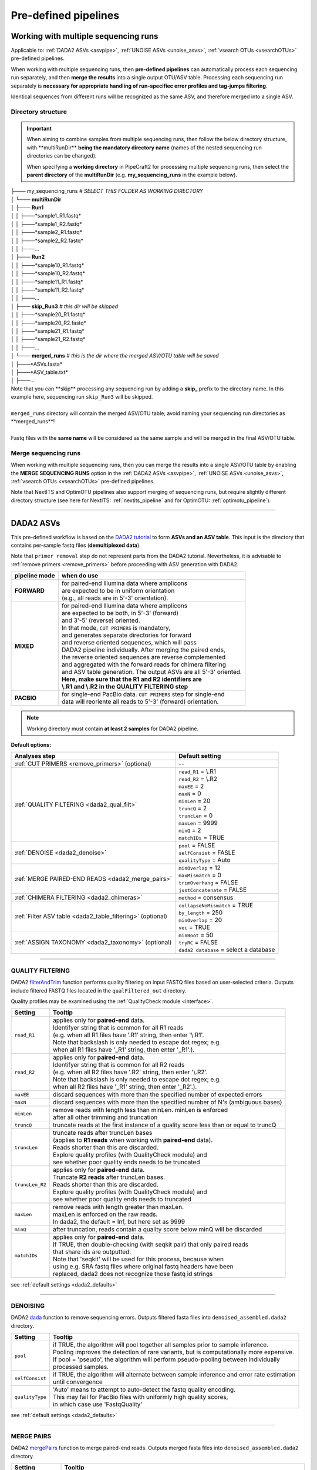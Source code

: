 .. |PipeCraft2_logo| image:: _static/PipeCraft2_icon_v2.png
  :width: 50
  :alt: Alternative text
  :target: https://github.com/pipecraft2/user_guide
  
.. |NextITS_seq_cluster| image:: _static/nextits_sequence_clustering.png
  :width: 600
  :height: 200
  :alt: Alternative text

.. |NextITS_extraction| image:: _static/nextits_extraction.png
  :width: 300
  :height: 200
  :alt: Alternative text

.. meta::
    :description lang=en:
        PipeCraft2 manual. User guide for PipeCraft2

.. raw:: html

    <style> .red {color:#ff0000; font-weight:bold; font-size:16px} </style>

.. role:: red

.. _predefinedpipelines: 

=======================================
Pre-defined pipelines |PipeCraft2_logo|
=======================================

Working with multiple sequencing runs
======================================

Applicable to: :ref:`DADA2 ASVs <asvpipe>`, :ref:`UNOISE ASVs <unoise_asvs>`,
:ref:`vsearch OTUs <vsearchOTUs>` pre-defined pipelines.


When working with multiple sequencing runs, then **pre-defined pipelines** can automatically process each sequencing run separately, and 
then **merge the results** into a single output OTU/ASV table. Processing each sequencing run separately is 
**necessary for appropriate handling of run-specifiec error profiles and tag-jumps filtering**.

Identical sequences from different runs will be recognized as the same ASV, and therefore merged into a single ASV. 

Directory structure
-------------------

.. important:: 

  When aiming to combine samples from multiple sequencing runs, then follow the below directory structure, 
  with :red:`**multiRunDir**` **being the mandatory directory name** (names of the nested sequencing run directories can be changed).
  
  When specifying a **working directory** in PipeCraft2 for processing multiple sequencing runs, 
  then select the **parent directory** of the **multiRunDir** (e.g. **my_sequencing_runs** in the example below).

| ├─── my_sequencing_runs     *# SELECT THIS FOLDER AS WORKING DIRECTORY*
| │   └─── **multiRunDir**
| │       ├─── **Run1**
| │       │   ├───*sample1_R1.fastq*
| │       │   ├───*sample1_R2.fastq*
| │       │   ├───*sample2_R1.fastq*
| │       │   ├───*sample2_R2.fastq*
| │       │   ├───...
| │       ├─── **Run2**
| │       │   ├───*sample10_R1.fastq*
| │       │   ├───*sample10_R2.fastq*
| │       │   ├───*sample11_R1.fastq*
| │       │   ├───*sample11_R2.fastq*
| │       │   ├───...
| │       ├─── **skip_Run3**   *# this dir will be skipped*
| │       │   ├───*sample20_R1.fastq*
| │       │   ├───*sample20_R2.fastq*
| │       │   ├───*sample21_R1.fastq*
| │       │   ├───*sample21_R2.fastq*
| │       │   ├───...
| │       └─── **merged_runs** *# this is the dir where the merged ASV/OTU table will be saved*
| │           ├───*ASVs.fasta*
| │           ├───*ASV_table.txt*
| │           ├───...

| Note that :red:`you can **skip** processing any sequencing run` by adding a **skip_** prefix to the directory name. In this example here, sequencing run ``skip_Run3`` will be skipped.
|
| ``merged_runs`` directory will contain the merged ASV/OTU table; :red:`avoid naming your sequencing run directories as **merged_runs**!`  
|
| Fastq files with the **same name** will be considered as the same sample and will be merged in the final ASV/OTU table.


Merge sequencing runs
---------------------

When working with multiple sequencing runs, then you can merge the results into a single ASV/OTU table
by enabling the **MERGE SEQUENCING RUNS** option in the 
:ref:`DADA2 ASVs <asvpipe>`, :ref:`UNOISE ASVs <unoise_asvs>`,
:ref:`vsearch OTUs <vsearchOTUs>` pre-defined pipelines.

Note that NextITS and OptimOTU pipelines also support merging of sequencing runs, but require 
slightly different directory structure (see here for NextITS: :ref:`nextits_pipeline` and 
for OptimOTU: :ref:`optimotu_pipeline`).


___________________________________________________

.. _asvpipe:

DADA2 ASVs
=============

This pre-defined workflow is based on the `DADA2 tutorial <https://benjjneb.github.io/dada2/tutorial.html>`_ to form **ASVs and an ASV table**.
This input is the directory that contains per-sample fastq files (**demultiplexed data**).

| Note that ``primer removal`` step do not represent parts from the DADA2 tutorial. Nevertheless, it is advisable to :ref:`remove primers <remove_primers>` before proceeding with ASV generation with DADA2.


.. _dada2_modes:

============= =====================
pipeline mode  when do use
============= =====================
**FORWARD**   | for paired-end Illumina data where amplicons 
              | are expected to be in uniform orientation 
              | (e.g., all reads are in 5'-3' orientation).
**MIXED**     | for paired-end Illumina data where amplicons 
              | are expected to be both, in 5'-3' (forward) 
              | and 3'-5' (reverse) oriented. 
              | In that mode, ``CUT PRIMERS`` is mandatory, 
              | and generates separate directories for forward 
              | and reverse oriented sequences, which will pass 
              | DADA2 pipeline individually. After merging the paired ends, 
              | the reverse oriented sequences are reverse complemented 
              | and aggregated with the forward reads for chimera filtering 
              | and ASV table generation. The output ASVs are all 5'-3' oriented. 
              | **Here, make sure that the R1 and R2 identifiers are** 
              | **\\.R1 and \\.R2 in the QUALITY FILTERING step**
**PACBIO**    | for single-end PacBio data. ``CUT PRIMERS`` step for single-end 
              | data will reoriente all reads to 5'-3' (forward) orientation.
============= =====================


.. note::
  Working directory must contain **at least 2 samples** for DADA2 pipeline.

 
.. _dada2_defaults:

**Default options:**

=========================================================== =========================
Analyses step                                               Default setting
=========================================================== =========================
:ref:`CUT PRIMERS <remove_primers>` (optional)              | --
:ref:`QUALITY FILTERING <dada2_qual_filt>`                  | ``read_R1`` = \\.R1
                                                            | ``read_R2`` = \\.R2
                                                            | ``maxEE`` = 2
                                                            | ``maxN`` = 0
                                                            | ``minLen`` = 20
                                                            | ``truncQ`` = 2
                                                            | ``truncLen`` = 0
                                                            | ``maxLen`` = 9999
                                                            | ``minQ`` = 2
                                                            | ``matchIDs`` = TRUE
:ref:`DENOISE <dada2_denoise>`                              | ``pool`` = FALSE
                                                            | ``selfConsist`` = FASLE
                                                            | ``qualityType`` = Auto
:ref:`MERGE PAIRED-END READS <dada2_merge_pairs>`           | ``minOverlap`` = 12
                                                            | ``maxMismatch`` = 0
                                                            | ``trimOverhang`` = FALSE
                                                            | ``justConcatenate`` = FALSE
:ref:`CHIMERA FILTERING <dada2_chimeras>`                   | ``method`` = consensus
:ref:`Filter ASV table <dada2_table_filtering>` (optional)  | ``collapseNoMismatch`` = TRUE
                                                            | ``by_length`` = 250
                                                            | ``minOverlap`` = 20
                                                            | ``vec`` = TRUE
:ref:`ASSIGN TAXONOMY <dada2_taxonomy>` (optional)          | ``minBoot`` = 50
                                                            | ``tryRC`` = FALSE
                                                            | ``dada2 database`` = select a database
=========================================================== =========================

____________________________________________________

.. _dada2_qual_filt:

QUALITY FILTERING
-----------------

DADA2 `filterAndTrim <https://www.bioconductor.org/packages/devel/bioc/manuals/dada2/man/dada2.pdf>`_ function performs quality filtering on input FASTQ files based on user-selected criteria. Outputs include filtered FASTQ files located in the ``qualFiltered_out`` directory.

Quality profiles may be examined using the :ref:`QualityCheck module <interface>`.

================================ =========================
Setting                          Tooltip
================================ =========================
``read_R1``                      | applies only for **paired-end** data. 
                                 | Identifyer string that is common for all R1 reads 
                                 | (e.g. when all R1 files have '.R1' string, then enter '\\.R1'. 
                                 | Note that backslash is only needed to escape dot regex; e.g. 
                                 | when all R1 files have '_R1' string, then enter '_R1'.). 
``read_R2``                      | applies only for **paired-end** data. 
                                 | Identifyer string that is common for all R2 reads 
                                 | (e.g. when all R2 files have '.R2' string, then enter '\\.R2'. 
                                 | Note that backslash is only needed to escape dot regex; e.g. 
                                 | when all R2 files have '_R1' string, then enter '_R2'.).
``maxEE``                        | discard sequences with more than the specified number of expected errors
``maxN``                         | discard sequences with more than the specified number of N's (ambiguous bases)
``minLen``                       | remove reads with length less than minLen. minLen is enforced 
                                 | after all other trimming and truncation
``truncQ``                       | truncate reads at the first instance of a quality score less than or equal to truncQ
``truncLen``                     | truncate reads after truncLen bases 
                                 | (applies to **R1 reads** when working with **paired-end** data). 
                                 | Reads shorter than this are discarded. 
                                 | Explore quality profiles (with QualityCheck module) and 
                                 | see whether poor quality ends needs to be truncated
``truncLen_R2``                  | applies only for **paired-end** data. 
                                 | Truncate **R2 reads** after truncLen bases. 
                                 | Reads shorter than this are discarded. 
                                 | Explore quality profiles (with QualityCheck module) and 
                                 | see whether poor quality ends needs to truncated
``maxLen``                       | remove reads with length greater than maxLen. 
                                 | maxLen is enforced on the raw reads. 
                                 | In dada2, the default = Inf, but here set as 9999
``minQ``                         | after truncation, reads contain a quality score below minQ will be discarded
``matchIDs``                     | applies only for **paired-end** data. 
                                 | If TRUE, then double-checking (with seqkit pair) that only paired reads 
                                 | that share ids are outputted.
                                 | :red:`Note that 'seqkit' will be used for this process`, because when 
                                 | using e.g. SRA fastq files where original fastq headers have been 
                                 | replaced, dada2 does not recognize those fastq id strings
================================ =========================

see :ref:`default settings <dada2_defaults>`

____________________________________________________

.. _dada2_denoise:

DENOISING
---------

DADA2 `dada <https://www.bioconductor.org/packages/devel/bioc/manuals/dada2/man/dada2.pdf>`_ function to remove sequencing errors.
Outputs filtered fasta files into ``denoised_assembled.dada2`` directory.

==================== ============
Setting              Tooltip
==================== ============
``pool``             | if TRUE, the algorithm will pool together all samples prior to sample inference. 
                     | Pooling improves the detection of rare variants, but is computationally more expensive. 
                     | If pool = 'pseudo', the algorithm will perform pseudo-pooling between individually 
                     | processed samples.
``selfConsist``      | if TRUE, the algorithm will alternate between sample inference and error rate estimation 
                     | until convergence
``qualityType``      | 'Auto' means to attempt to auto-detect the fastq quality encoding. 
                     | This may fail for PacBio files with uniformly high quality scores, 
                     | in which case use 'FastqQuality'
==================== ============

see :ref:`default settings <dada2_defaults>`

____________________________________________________

.. _dada2_merge_pairs:

MERGE PAIRS
-----------

DADA2 `mergePairs <https://www.bioconductor.org/packages/devel/bioc/manuals/dada2/man/dada2.pdf>`_ function to merge paired-end reads. 
Outputs merged fasta files into ``denoised_assembled.dada2`` directory.

==================== ============
Setting               Tooltip
==================== ============
``minOverlap``       | the minimum length of the overlap required for merging the forward and reverse reads
``maxMismatch``      | the maximum mismatches allowed in the overlap region
``trimOverhang``     | if TRUE, overhangs in the alignment between the forwards and reverse read are  
                     | trimmed off. Overhangs are when the reverse read extends past the start of 
                     | the forward read, and vice-versa, as can happen when reads are longer than the 
                     | amplicon and read into the other-direction primer region
``justConcatenate``  | if TRUE, the forward and reverse-complemented reverse read are concatenated  
                     | rather than merged, with a NNNNNNNNNN (10 Ns) spacer inserted between them
==================== ============

see :ref:`default settings <dada2_defaults>`

.. _dada2_chimeras:

____________________________________________________

CHIMERA FILTERING
-----------------

DADA2 `removeBimeraDenovo <https://www.bioconductor.org/packages/devel/bioc/manuals/dada2/man/dada2.pdf>`_ function to remove chimeras. 
Outputs filtered fasta files into ``chimeraFiltered_out.dada2`` and final ASVs to ``ASVs_out.dada2`` directory.

==================== ============
Setting               Tooltip
==================== ============
``method``           | 'consensus' - the samples are independently checked for chimeras, and a consensus 
                     | decision on each sequence variant is made. 
                     | If 'pooled', the samples are all pooled together for chimera identification. 
                     | If 'per-sample', the samples are independently checked for chimeras
==================== ============

see :ref:`default settings <dada2_defaults>`

.. _dada2_table_filtering:

____________________________________________________

filter ASV table
----------------

DADA2 `collapseNoMismatch <https://www.bioconductor.org/packages/devel/bioc/manuals/dada2/man/dada2.pdf>`_ function to collapse identical ASVs; 
and ASVs filtering based on minimum accepted sequence length (custom R functions). 
Outputs filtered ASV table and fasta files into ``ASVs_out.dada2/filtered`` directory.

========================== ============
Setting                    Tooltip
========================== ============
``collapseNoMismatch``     | collapses ASVs that are identical up to shifts or 
                           | length variation, i.e. that have no mismatches or internal indels
``by_length``              | discard ASVs from the ASV table that are shorter than specified 
                           | value (in base pairs). Value 0 means OFF, no filtering by length
``minOverlap``             | collapseNoMismatch setting. Default = 20. The minimum overlap of 
                           | base pairs between ASV sequences required to collapse them together
``vec``                    | collapseNoMismatch setting. Default = TRUE. Use the vectorized 
                           | aligner. Should be turned off if sequences exceed 2kb in length
========================== ============

see :ref:`default settings <dada2_defaults>`

____________________________________________________

.. _dada2_taxonomy:

ASSIGN TAXONOMY
---------------

DADA2 `assignTaxonomy <https://www.bioconductor.org/packages/devel/bioc/manuals/dada2/man/dada2.pdf>`_ function to classify ASVs. 
Outputs classified fasta files into ``taxonomy_out.dada2`` directory.

==================== ============
Setting               Tooltip
==================== ============
``minBoot``          | the minimum bootstrap confidence for assigning a taxonomic level
``tryRC``            | the reverse-complement of each sequences will be used for classification 
                     | if it is a better match to the reference sequences than the forward sequence
``dada2 database``   | select a reference database fasta file for taxonomy annotation
                     | `Download DADA2-formatted reference databases here <https://benjjneb.github.io/dada2/training.html>`_
==================== ============

see :ref:`default settings <dada2_defaults>`

____________________________________________________


.. _unoise_asvs:

UNOISE ASVs
===========

UNOISE3 pipeline for making ASVs (zOTUs). Uses UNOISE3 algorithm in vsearch. 

This automated workflow is mostly based on `vsearch <https://github.com/torognes/vsearch>`_ (`Rognes et. al 2016 <https://peerj.com/articles/2584/>`_)
to form **zOTUs and an zOTU table** (herein also referred as ASVs). 

The input is the directory that contains per-sample fastq files (**demultiplexed data**).

Pipeline final outputs are in the ``clustering_out`` directory; but per process a separate 
output directory is created (e.g. ``primersCut_out``, ``chimeraFiltered_out`` etc.).

*more to come ...*

__________________________________________________

.. _vsearchOTUs:

vsearch OTUs
============


This automated workflow is mostly based on `vsearch <https://github.com/torognes/vsearch>`_ (`Rognes et. al 2016 <https://peerj.com/articles/2584/>`_)
to form **OTUs and an OTU table**. 
The input is the directory that contains per-sample fastq files (**demultiplexed data**).

Pipeline final outputs are in the ``clustering_out`` directory; but per process a separate 
output directory is created (e.g. ``primersCut_out``, ``chimeraFiltered_out`` etc.).

.. _vsearchOTUs_defaults:

| **Default options:**
| *click on analyses step for more info*

==================================================================== =========================
Analyses step                                                        Default setting
==================================================================== =========================
:ref:`CUT PRIMERS <remove_primers>` (optional)                         --
:ref:`MERGE READS <merge_vsearch>`                                   | ``read_R1`` = \\.R1
                                                                     | ``min_overlap`` = 12
                                                                     | ``min_length`` = 32
                                                                     | ``allow_merge_stagger`` = TRUE 
                                                                     | ``include only R1`` = FALSE 
                                                                     | ``max_diffs`` = 20
                                                                     | ``max_Ns`` = 0
                                                                     | ``max_len`` = 600
                                                                     | ``keep_disjoined`` = FALSE 
                                                                     | ``fastq_qmax`` = 41
:ref:`QUALITY FILTERING with vsearch <qfilt_vsearch>`                | ``maxEE`` = 1
                                                                     | ``maxN`` = 0
                                                                     | ``minLen`` = 32
                                                                     | ``max_length`` = undefined
                                                                     | ``qmax`` = 41
                                                                     | ``qmin`` = 0
                                                                     | ``maxee_rate`` = undefined
:ref:`CHIMERA FILTERING with uchime_denovo <chimFilt_vsearch>`       | ``pre_cluster`` = 0.98
                                                                     | ``min_unique_size`` = 1
                                                                     | ``denovo`` = TRUE 
                                                                     | ``reference_based`` = undefined
                                                                     | ``abundance_skew`` = 2
                                                                     | ``min_h`` = 0.28
:ref:`ITS Extractor <itsextractor>` (optional)                       | ``organisms`` = all 
                                                                     | ``regions`` = all
                                                                     | ``partial`` = 50
                                                                     | ``region_for_clustering`` = ITS2
                                                                     | ``cluster_full_and_partial`` = TRUE
                                                                     | ``e_value`` = 1e-2
                                                                     | ``scores`` = 0
                                                                     | ``domains`` = 2
                                                                     | ``complement`` = TRUE 
                                                                     | ``only_full`` = FALSE
                                                                     | ``truncate`` = TRUE 
:ref:`CLUSTERING with vsearch <clustering_vsearch>`                  | ``OTU_type`` = centroid
                                                                     | ``similarity_threshold`` = 0.97
                                                                     | ``strands`` = both
                                                                     | ``remove_singletons`` = false
                                                                     | ``similarity_type`` = 2
                                                                     | ``sequence_sorting`` = cluster_size
                                                                     | ``centroid_type`` = similarity
                                                                     | ``max_hits`` = 1
                                                                     | ``mask`` = dust
                                                                     | ``dbmask`` = dust
:ref:`ASSIGN TAXONOMY with BLAST <assign_taxonomy_blast>` (optional) | ``database_file`` = select a database
                                                                     | ``task`` = blastn
                                                                     | ``strands`` = both
==================================================================== =========================

__________________________________________________

.. _nextits_pipeline: 

NextITS
=======

`NextITS <https://next-its.github.io>`_ is an automated pipeline for analysing **full-length ITS** reads 
obtained via **PacBio** sequencing. 

| This pipeline implements:
| * primer trimming
| * quality filtering
| * full-length ITS region extraction
| * correction of homopolymer errors
| * chimera filtering (`get database for reference-based chimera filtering here <https://owncloud.ut.ee/owncloud/s/iaQ3i862pjwYgdy>`_)
| * recovery of sequences false-positively annotated as chimeric
| * detection of tag-switching artifacts per sequencing run
| * multiple options for sequence clustering
| * post-clustering with LULU

.. note:: 

  Please see other details here: https://next-its.github.io
  **Please note that NextITS pipeline accepts only a single primer pair**, i.e., one forward and one reverse primer in STEP_1!

.. important:: 

  NextITS requires your data and folders to be structured in a specific way (see below)! 
  Directory ``my_dir_for_NextITS`` contains ``Input`` [hard-coded requirement here] and one or multiple sequencing runs.
  In the below example, the sequencing runs [``RunID``] are named as Run1, Run2 and Run3 (but naming can be different).

  Although native NextITS requires multiplexed data as an input, the PipeCraft2's implementation **requires demultiplexed data**. So, if you have multiplexed data, then first use the DEMULTIPLEX QuickTool.
  
  In PipeCraft2, following the examples below, select ``my_dir_for_NextITS`` as a **WORKDIR**.
  


Single sequencing run
---------------------

| Select ``my_dir_for_NextITS`` as a WORKDIR in PipeCraft2.
| Directory structure for analysing a single sequencing run:

.. code-block::
   :caption: Required directory structure for NextITS

    my_dir_for_NextITS/   # SELECT THIS FOLDER AS WORKING DIRECTORY
    └── Input/
        ├── Run1/      # name here can be anything (without spaces)
        │   ├── sample1_R1.fastq.gz
        │   ├── sample1_R2.fastq.gz 
        │   ├── sample2_R1.fastq.gz
        │   └── sample2_R2.fastq.gz

Input data for this pipeline **must be demultiplexed**, if your data is multiplexed use the demultiplexer 
from **QuickTools** before running the pipeline.

.. admonition:: Sample naming

  Please avoid non-ASCII symbols in ``SampleID``,
  and do not use the period symbol (.), as it represents the wildcard character in regular expressions.
  Also, it is preferable not to start the sample name with a number.

Multiple sequencing runs
------------------------

| Select ``my_dir_for_NextITS`` as a WORKDIR in PipeCraft2.
| Directory structure for analysing multiple sequencing runs:

.. code-block::
   :caption: Required directory structure for NextITS

    my_dir_for_NextITS/   # SELECT THIS FOLDER AS WORKING DIRECTORY
    └── Input/
        ├── Run1/      # name here can be anything (without spaces)
        │   ├── Run1__sample1_R1.fastq.gz
        │   ├── Run1__sample1_R2.fastq.gz 
        │   ├── Run1__sample2_R1.fastq.gz
        │   └── Run1__sample2_R2.fastq.gz
        ├── Run2/      # name here can be anything (without spaces)
        │   ├── Run2__sample3_R1.fastq.gz
        │   ├── Run2__sample3_R2.fastq.gz
        │   ├── Run2__sample4_R1.fastq.gz
        │   └── Run2__sample4_R2.fastq.gz
        └── Run3/      # name here can be anything (without spaces)
            ├── Run3__sample5_R1.fastq.gz
            └── Run3__sample5_R2.fastq.gz

Input data for this pipeline **must be demultiplexed**, if your data is multiplexed use the demultiplexer 
from **QuickTools** before running the pipeline.

.. admonition:: Sample naming

  Please avoid non-ASCII symbols in ``RunID`` and ``SampleID``,
  and do not use the period symbol (.), as it represents the wildcard character in regular expressions.
  Also, it is preferable not to start the sample name with a number.

NextITS uses the ``SequencingRunID__SampleID`` naming convention (please note the double underscore separating ``RunID`` and ``SampleID`` parts). 
This naming scheme allows to easily trace back sequences, especially if the same sample was sequenced several times and is present in multiple sequencing runs. 
In the later steps, extracting the SampleID part and summarizing read counts for such samples is easy.



**Default settings:**

+---------------------------------------------------------------------------------------------------------------+------------------------------------+
| Analyses step                                                                                                 | Default setting                    |
+===============================================================================================================+====================================+
|| STEP 1: `QUALITY CONTROL, ARTEFACT REMOVAL <https://next-its.github.io/assets/NextITS_Workflow_Step1.webp>`_ || ``primer_mismatch`` = 2           |
||                                                                                                              || ``its_region`` = full             |
||                                                                                                              || ``qc_maxhomopolymerlen`` = 25     |
||                                                                                                              || ``qc_maxn`` = 4                   |
||                                                                                                              || ``ITSx_evalue`` = 1e-2            |
||                                                                                                              || ``ITSx_partial`` = 0              |
||                                                                                                              || ``ITSx_tax`` = all                |
||                                                                                                              || ``chimera_rescue_occurrence`` = 2 |
||                                                                                                              || ``tj f`` = 0.01                   |
||                                                                                                              || ``tj p`` = 1                      |
||                                                                                                              || ``hp`` = TRUE                     |
+---------------------------------------------------------------------------------------------------------------+------------------------------------+
|| STEP 2: `DATA AGGREGATION, CLUSTERING <https://next-its.github.io/assets/NextITS_Workflow_Step2.webp>`_      || ``otu_id`` = 0.98                 |
||                                                                                                              || ``swarm_d`` = 1                   |
||                                                                                                              || ``lulu`` = TRUE                   |
||                                                                                                              || ``unoise`` = FALSE                |
||                                                                                                              || ``otu_id_def`` = 2                |
||                                                                                                              || ``otu_qmask`` = dust              |
||                                                                                                              || ``swarm_fastidious`` = TRUE       |
||                                                                                                              || ``unoise_alpha`` = 2              |
||                                                                                                              || ``unoise_minsize`` = 8            |
||                                                                                                              || ``max_MEEP`` = 0.5                |
||                                                                                                              || ``max_chimera_score`` = 0.5       |
||                                                                                                              || ``lulu_match`` = 95               |
||                                                                                                              || ``lulu_ratio`` = 1                |
||                                                                                                              || ``lulu_ratiotype`` = min          |
||                                                                                                              || ``lulu_relcooc`` = 0.95           |
||                                                                                                              || ``lulu_maxhits`` = 0              |
+---------------------------------------------------------------------------------------------------------------+------------------------------------+


Cut primers
-----------

**Please note that NextITS pipeline accepts only a single primer pair**, i.e., one forward and one reverse primer!

================================ =========================
Setting                          Tooltip
================================ =========================
``primer_forward``               | Specify forward primer, IUPAC codes allowed
``primer_reverse``               | Specify reverse primer, IUPAC codes allowed
``primer_mismatch``              | Specify allowed number of mismatches for primers
================================ =========================

Quality filtering
-----------------

Filter sequences based on expected errors per sequence and per base, compress and correct homopolymers.

================================ =========================
Setting                          Tooltip
================================ =========================
``qc_maxee``                     | Maximum number of expected errors
``qc_maxeerate``                 | Maximum number of expected error per base
``qc_maxn``                      | Discard sequences with more than the specified number of ambiguous nucleotides (N's)
``qc_maxhomopolymerlen``         | Threshold for a homopolymer region lenght in a sequence
``hp``                           | Enable or disable homopolymer correction
================================ =========================

ITS extraction
--------------

| When performing ITS metabarcoding, it may be beneficial to trim the flanking 18S and 28S rRNA genes; because:

 - these conserved regions don't offer species-level differentiation.
 - random errors in these areas can disrupt sequence clustering.
 - chimeric breakpoints, which are common in these regions, are hard to detect in short fragments ranging from 10 to 70 bases.

 | NextITS deploys the `ITSx software <https://microbiology.se/software/itsx/>`_ (`Bengtsson-Palme et al. 2013 <https://doi.org/10.1111/2041-210X.12073>`_) for extracting the ITS sequence. 

================================ =========================
Setting                          Tooltip
================================ =========================
``its_region``                   | ITS part selector (ITS1, ITS2 or full)
``ITSx_tax``                     | Taxonomy profile for ITSx can be used to restrict the search to only taxon(s) of interest.
``ITSx_evalue``                  | E-value cutoff threshold for ITSx
``ITSx_partial``                 | Keep partial ITS sequences (specify a minimum length cutoff)
================================ =========================

Chimera filtering
-----------------

| NextITS employs a two-pronged strategy to detect chimeras: de novo and reference-based chimera filtering.
| A **reference database** for chimera filtering from full-length ITS data is `accessible here <https://owncloud.ut.ee/owncloud/s/iaQ3i862pjwYgdy>`_. This database is based on `EUKARYOME database <https://eukaryome.org>`_

Additional step in NextITS is a **"rescue" of sequences** that were initially flagged as chimeric, but are occur at least in 2 samples (which represent independent PCR reactions); 
thus are likely false-positive chimeric sequences. The chimeric sequence occurrence frequency can be edited using the --chimera_rescue_occurrence parameter.

================================ =========================
Setting                          Tooltip
================================ =========================
``chimera_database`` (optional)  | Database for reference based chimera removal (UDB)
``chimera_rescue_occurence``     | A minimum occurence of initially flagged chimeric sequence required to rescue them
================================ =========================

Tag-jump correction
-------------------

 Tag-jumps, sometimes referred to as index-switches or index cross-talk, may represent a significant concern in high-throughput sequencing (HTS) data. 
 They can cause technical cross-contamination between samples, potentially distorting estimates of community composition. 
 Here, tag-jump events are evaluated the UNCROSS2 algorithm (`Edgar 2018 <https://www.biorxiv.org/content/10.1101/400762v1>`_ ) are removed.

================================ =========================
Setting                          Tooltip
================================ =========================
``tj_f``                         | `UNCROSS <https://www.drive5.com/usearch/manual/uncross_algo.html>`_ parameter f for tag-jump filtering
``tj_p``                         | `UNCROSS <https://www.drive5.com/usearch/manual/uncross_algo.html>`_ parameter p for tag-jump filtering
================================ =========================

UNOISE denoising
----------------

 | The UNOISE algorithm (`Edgar 2016 <https://www.biorxiv.org/content/10.1101/081257v1>`_ ) focuses on error-correction (or denoising) of amplicon reads. Essentially, UNOISE operates on the principle that if a sequence with low abundance closely resembles another sequence with high abundance, the former is probably an error. This helps differentiate between true biological variation and sequencing errors. It's important to note that UNOISE was initially designed and optimized for Illumina data. Because of indel errors stemming from inaccuracies in homopolymeric regions, UNOISE might not work well with data that hasn't undergone homopolymer correction.

================================ =========================
Setting                          Tooltip
================================ =========================
``unoise``                       | Enable or disable denoising with `UNOISE <https://www.drive5.com/usearch/manual/unoise_algo.html>`_ algorithm
``unoise_alpha``                 | Alpha parameter for `UNOISE <https://www.drive5.com/usearch/manual/unoise_algo.html>`_
``unoise_minsize``               | Minimum sequence abundance
================================ =========================

Clustering
----------

NextITS supports 3 different clustering methods:

  - vsearch:
    this employs greedy clustering using a fixed sequence similarity threshold with VSEARCH (`Rognes et al., 2016, <https://peerj.com/articles/2584/>`_ );

  - swarm:
    dynamic sequence similarity threshold for clustering with SWARM (`Mahé et al., 2021, <https://academic.oup.com/bioinformatics/article/38/1/267/6318385?login=false>`_ );

  - unoise:
    creates zero-radius OTUs (zOTUs) based on the UNOISE3 algorithm (`Edgar 2016 <https://www.biorxiv.org/content/10.1101/081257v1>`_ );

================================ =========================
Setting                          Tooltip
================================ =========================
``clustering_method``            | Sequence clustering method (choose from: vsearch, swarm, unoise)
``otu_id``                       | Sequence similarity threshold
``otu_iddef``                    | Sequence similarity definition (applied to UNOISE as well)
``otu_qmask``                    | Method to mask low-complexity sequences (applied to UNOISE as well)
``swarm_d``                      | `SWARM <https://github.com/torognes/swarm>`_ clustering resolution (d)
``swarm_fastidious``             | Link nearby low-abundance swarms (fastidious option)
================================ =========================

Post-clustering with LULU
-------------------------

The purpose of LULU is to reduce the number of erroneous OTUs in OTU tables to achieve more realistic biodiversity metrics. 
By evaluating the co-occurence patterns of OTUs among samples LULU identifies OTUs that 
consistently satisfy some user selected criteria for being errors of more abundant OTUs and merges these OTUs.

================================ =========================
Setting                          Tooltip
================================ =========================
``lulu``                         | Enable or disable post-clustering curation with `lulu <https://github.com/tobiasgf/lulu>`_
``lulu_match``                   | Minimum similarity threshold
``lulu_ratio``                   | Minimum abundance ratio
``lulu_ratiotype``               | Abundance ratio type - "min" or "avg
``lulu_relcooc``                 | Relative co-occurrence
``lulu_maxhits``                 | Maximum number of hits (0 = unlimited)
================================ =========================


__________________________________________________

.. _optimotu_pipeline:

OptimOTU
========

| OptimOTU is a full metabarcoding data analysis pipeline for **paired-end Illumina data** (`arXiv:2502.10350 <https://doi.org/10.48550/arXiv.2502.10350>`_).
| OptimOTU uses taxonomically identified reference sequences to 
| determine optimal genetic distance thresholds for clustering ancestor 
| taxa into groups that best match their descendant taxa (**taxonomically aware OTU clustering**).

PipeCraft2's implementation of OptimOTU is **currently restricted to Fungi (ITS3-ITS4 and g/fITS7-ITS4 amplicons) and Metazoa COI amplicons**.

Docker env built based on optimotu_targets v5.0.0 (https://github.com/brendanf/optimotu_targets/releases/tag/v5.0.0) with optimotu=0.9.3 and optimotu.pipeline=0.5.2.

.. important::

  OptimOTU requires a specific directory structure for input data. See below.
  Note than if you are analysing one a singe sequencing run, you still need to follow the directory structure, but just 
  need to have a single directory in "01_raw" (e.g. "Run1", but you can name it as you want).

.. code-block::
   :caption: Required directory structure for OptimOTU

    my_dir/   
    └── sequences/         # SELECT THIS FOLDER AS WORKING DIRECTORY (name here can be anything)
        └── 01_raw/
            ├── Run1/      # name here can be anything (without spaces)
            │   ├── sample1_R1.fastq.gz
            │   ├── sample1_R2.fastq.gz
            │   ├── sample2_R1.fastq.gz
            │   └── sample2_R2.fastq.gz
            ├── Run2/      # name here can be anything (without spaces)
            │   ├── sample3_R1.fastq.gz
            │   ├── sample3_R2.fastq.gz
            │   ├── sample4_R1.fastq.gz
            │   └── sample4_R2.fastq.gz
            └── Run3/      # name here can be anything (without spaces)
                ├── sample5_R1.fastq.gz
                └── sample5_R2.fastq.gz

**When startin the OptimOTU pipeline in PipeCraft**, then the ``PROCESSING ...`` message will be displayed on the left upper corner of the screen
(on the place where ``SELECT WORKDIR`` was). The whole OptimOTU pipeline is executed in the background with a 
single R-command, there will not be any specific feedback on the GUI which excact process is running and which are completed. 

Output files will be saved in the ``my_dir_for_optimotu/output`` directory.
Intermediate files will be saved in the ``my_dir_for_optimotu/sequences/02_trim`` etc directories.



Target taxa and sequence orientation
------------------------------------

Specify if target taxa is fungi or metazoa, and if provided sequences are are expected to be forward, reverse or mixed orientation.

| "fwd" = all sequences are expected to be in 5'-3' orientation.
| "rev" = all sequences are expected to be in 3'-5' orientation.
| "mixed" = the orientation of seqs is expected to be mixed (5'-3' and 3'-5)
| "custom" = the orientation of different files is given in a custom sample table (see :ref:`custom_sample_table`)
| if seqs are "mixed", but using "fwd" setting, then some valid seqs (or samples) will be lost.
| **if seqs are "fwd", but using "mixed" setting, then ERROR.**

+---------------------+---------------------------------------------------------------------------------+
| Setting             | Tooltip                                                                         |
+=====================+=================================================================================+
| ``target taxa``     | specify if target taxa is fungi or metazoa                                      |
+---------------------+---------------------------------------------------------------------------------+
| ``seq orientation`` | specify if provided sequences are forward (fwd), reverse (rev) or mixed (mixed) |
+---------------------+---------------------------------------------------------------------------------+



Control sequences
-----------------

Two types of control sequences are supported:

1) spike-in sequences: sequences that are added to the samples before PCR
   These sequences are expected to be present in every sample, even
   most types of negative control.
2) positive control sequences: sequences that are added to only a few specific
   positive control samples.  These sequences are expected to be present only
   in the positive control samples, and their presence in other samples is
   indicative of cross-contamination. (Either in the lab or "tag-switching").

In practice both types are treated the same by the pipeline, they are just
reported separately.

The sequences should be in a fasta file.
Specifying either or both type of control sequences is optional.

+----------------------+----------------------------------------------------------+
| Setting              | Tooltip                                                  |
+======================+==========================================================+
| ``spike in``         | (optional) specigy a file with spike-in sequences        |
+----------------------+----------------------------------------------------------+
| ``positive control`` | (optional) specify a file with positive control sequence |
+----------------------+----------------------------------------------------------+

Cut primers and trim reads
--------------------------

Cut primers and trim reads according to the specified parameters (using cutadapt).

+--------------------------+-----------------------------------------------------------------------+
| Setting                  | Tooltip                                                               |
+==========================+=======================================================================+
| ``forward primer``       | specify forward primer sequence (supports only single primer)         |
+--------------------------+-----------------------------------------------------------------------+
| ``reverse primer``       | specify reverse primer sequence (supports only single primer)         |
+--------------------------+-----------------------------------------------------------------------+
| ``max error rate``       | (maximum allowed error rate in the primer search)                     |
+--------------------------+-----------------------------------------------------------------------+
| ``truncQ_R1``            | truncate ends (3') of R1 at first base with quality score <= N        |
+--------------------------+-----------------------------------------------------------------------+
| ``truncQ_R2``            | truncate ends (3') of R2 at first base with quality score <= N        |
+--------------------------+-----------------------------------------------------------------------+
| ``min_length``           | minimum length of the trimmed sequence                                |
+--------------------------+-----------------------------------------------------------------------+
| ``cut_R1``               | remove N bases from start of R1                                       |
+--------------------------+-----------------------------------------------------------------------+
| ``cut_R2``               | remove N bases from start of R2                                       |
+--------------------------+-----------------------------------------------------------------------+
|| ``action``              || trim = trim the primers from the reads;                              |
||                         || retain = retain the primers after primer has been founds             |
+--------------------------+-----------------------------------------------------------------------+
|| ``custom_sample_table`` || custom primer trimming parameters per sample can be given as columns |
||                         || in the sample table. See example below.                              |
+--------------------------+-----------------------------------------------------------------------+


.. _custom_sample_table:

custom sample table
~~~~~~~~~~~~~~~~~~~

Example of custom primer trimming parameters per sample (**tab-delimited**): 

+--------+---------+------------------+------------------+--------+
| seqrun | samples | fastq_R1         | fastq_R2         | orient |
+--------+---------+------------------+------------------+--------+
| run1   | sample1 | sample1_R1.fq.gz | sample1_R2.fq.gz | fwd    |
+--------+---------+------------------+------------------+--------+
| run1   | sample2 | sample2_R1.fq.gz | sample2_R2.fq.gz | fwd    |
+--------+---------+------------------+------------------+--------+
| run2   | sample3 | sample3_R1.fq.gz | sample3_R2.fq.gz | rev    |
+--------+---------+------------------+------------------+--------+
| run2   | sample4 | sample4_R1.fq.gz | sample4_R2.fq.gz | rev    |
+--------+---------+------------------+------------------+--------+
| run3   | sample5 | sample5_R1.fq.gz | sample5_R2.fq.gz | mixed  |
+--------+---------+------------------+------------------+--------+


Quality filtering
-----------------

Quality filtering settings; performed using DADA2. Sequences with ambiguous nucleotides (N's) are discarded. 

+--------------+--------------------------------------------------------------------------------------+
| Setting      | Tooltip                                                                              |
+==============+======================================================================================+
| ``maxEE_R1`` | discard sequences with more than the specified number of expected errors in R1 reads |
+--------------+--------------------------------------------------------------------------------------+
| ``maxEE_R2`` | discard sequences with more than the specified number of expected errors in R2 reads |
+--------------+--------------------------------------------------------------------------------------+


Denoising and merging paired-end reads 
--------------------------------------

There are no adjustable setting for denoising. 
The denoising steps are performed using the DADA2 package (Callahan et al. 2016). 
Error profiles are then learned separately for each
sequencing run, read, and orientation using the learnErrors() function. Sequences with binned quality
scores, as produced by newer Illumina sequencers, are automatically detected, and the error model is adjusted
accordingly. Denoising is then performed using the dada() function, and read pairs are merged using the
mergePairs() function.


Chimera filtering
-----------------

Chimera filtering is performed using the consensus algorithm implemented in DADA2's isBimeraDenovoTable() function.
Additional database provided in the PROTAX CLASSIFICATION step (``with_outgroup`` file) is used for reference-based chimera filtering (vsearch --uchime_ref).


Filter tag-jumps
----------------

Filter potential cases of tag-switching with UNCROSS2 algorithm (Edgar 2018).

+--------------+----------------------------------------------------------------------------------------+
| Setting      | Tooltip                                                                                |
+==============+========================================================================================+
|| ``f value`` || f-parameter of UNCROSS2, which defines the expected tag-jumps rate. Default is 0.03   |
||             || (equivalent to 3%). A higher value enforces stricter filtering                        |
+--------------+----------------------------------------------------------------------------------------+
|| ``p value`` || p-parameter, which controls the severity of tag-jump removal. It adjusts the exponent |
||             || in the UNCROSS formula. Default is 1. Opt for 0.5 or 0.3 to steepen the curve         |
+--------------+----------------------------------------------------------------------------------------+


Amplicon model setting
----------------------

+---------------------+---------+
| Setting             | Tooltip |
+=====================+=========+
| ``model type``      |         |
+---------------------+---------+
| ``model file``      |         |
+---------------------+---------+
| ``numt filter``     |         |
+---------------------+---------+
| ``max model start`` |         |
+---------------------+---------+
| ``min model end``   |         |
+---------------------+---------+
| ``min model score`` |         |
+---------------------+---------+


ProTAX classification
---------------------

+--------------------+--------------------------------------------------------------------------+
| Setting            | Tooltip                                                                  |
+====================+==========================================================================+
|| ``location``      || directory where protax is located. For fungi, default is protaxFungi    |
||                   || and for protaxAnimal for metazoa (included in the PipeCraft2 container) |
+--------------------+--------------------------------------------------------------------------+
|| ``with outgroup`` || additional database which contains also outgroup (non-target)           |
||                   || sequences from the same locus                                           |
+--------------------+--------------------------------------------------------------------------+

Clustering
----------

+-------------------------+--------------------------------------------------------------------+
| Setting                 | Tooltip                                                            |
+=========================+====================================================================+
|| ``cluster thresholds`` || select file with clustering thresholds. Default is pre-calculated |
||                        || thresholds for Fungi (UNITE v x.x)                                |
+-------------------------+--------------------------------------------------------------------+


